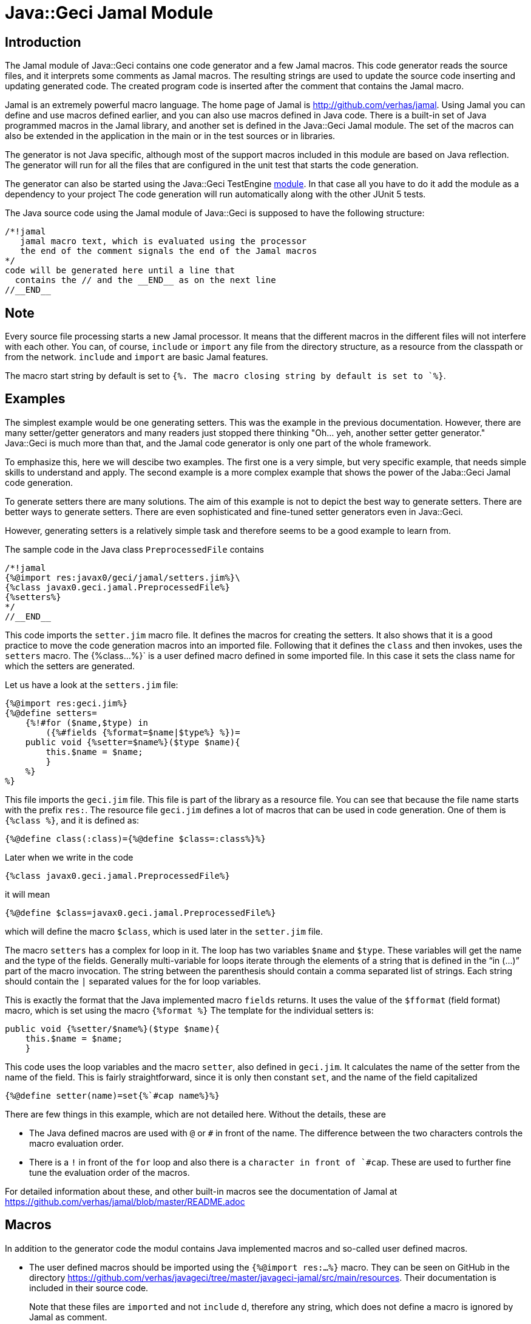 = Java::Geci Jamal Module

== Introduction

The Jamal module of Java::Geci contains one code generator and a few Jamal macros.
This code generator reads the source files, and it interprets some comments as Jamal macros.
The resulting strings are used to update the source code inserting and updating generated code.
The created program code is inserted after the comment that contains the Jamal macro.

Jamal is an extremely powerful macro language.
The home page of Jamal is http://github.com/verhas/jamal.
Using Jamal you can define and use macros defined earlier, and you can also use macros defined in Java code.
There is a built-in set of Java programmed macros in the Jamal library, and another set is defined in the Java::Geci Jamal module.
The set of the macros can also be extended in the application in the main or in the test sources or in libraries.

The generator is not Java specific, although most of the support macros included in this module are based on Java reflection.
The generator will run for all the files that are configured in the unit test that starts the code generation.

The generator can also be started using the Java::Geci TestEngine link:../javageci-testengine/README.adoc[module].
In that case all you have to do it add the module as a dependency to your project
The code generation will run automatically along with the other JUnit 5 tests.

The Java source code using the Jamal module of Java::Geci is supposed to have the following structure:

    /*!jamal
       jamal macro text, which is evaluated using the processor
       the end of the comment signals the end of the Jamal macros
    */
    code will be generated here until a line that
      contains the // and the __END__ as on the next line
    //__END__

== Note

Every source file processing starts a new Jamal processor.
It means that the different macros in the different files will not interfere with each other.
You can, of course, `include` or `import` any file from the directory structure, as a resource from the classpath or from the network.
`include` and `import` are basic Jamal features.

The macro start string by default is set to `{%.
The macro closing string by default is set to `%}`.

== Examples

The simplest example would be one generating setters.
This was the example in the previous documentation.
However, there are many setter/getter generators and many readers just stopped there thinking "Oh... yeh, another setter getter generator."
Java::Geci is much more than that, and the Jamal code generator is only one part of the whole framework.

To emphasize this, here we will descibe two examples.
The first one is a very simple, but very specific example, that needs simple skills to understand and apply.
The second example is a more complex example that shows the power of the Jaba::Geci Jamal code generation.

To generate setters there are many solutions.
The aim of this example is not to depict the best way to generate setters.
There are better ways to generate setters.
There are even sophisticated and fine-tuned setter generators even in Java::Geci.

However, generating setters is a relatively simple task and therefore seems to be a good example to learn from.

The sample code in the Java class `PreprocessedFile` contains
    
    /*!jamal
    {%@import res:javax0/geci/jamal/setters.jim%}\
    {%class javax0.geci.jamal.PreprocessedFile%}
    {%setters%}
    */
    //__END__
    
This code imports the `setter.jim` macro file.
It defines the macros for creating the setters.
It also shows that it is a good practice to move the code generation macros into an imported file.
Following that it defines the `class` and then invokes, uses the `setters` macro.
The {%class...%}` is a user defined macro defined in some imported file.
In this case it sets the class name for which the setters are generated.

Let us have a look at the `setters.jim` file:
    
    {%@import res:geci.jim%}
    {%@define setters=
        {%!#for ($name,$type) in
            ({%#fields {%format=$name|$type%} %})=
        public void {%setter=$name%}($type $name){
            this.$name = $name;
            }
        %}
    %}
    
This file imports the `geci.jim` file.
This file is part of the library as a resource file.
You can see that because the file name starts with the prefix `res:`.
The resource file `geci.jim` defines a lot of macros that can be used in code generation.
One of them is `{%class %}`, and it is defined as:

    {%@define class(:class)={%@define $class=:class%}%}

Later when we write in the code

    {%class javax0.geci.jamal.PreprocessedFile%}

it will mean

    {%@define $class=javax0.geci.jamal.PreprocessedFile%}

which will define the macro `$class`, which is used later in the `setter.jim` file.

The macro `setters` has a complex for loop in it.
The loop has two variables `$name` and `$type`.
These variables will get the name and the type of the fields.
Generally multi-variable for loops iterate through the elements of a string that is defined in the "`in (...)`" part of the macro invocation.
The string between the parenthesis should contain a comma separated list of strings.
Each string should contain the `|` separated values for the for loop variables.

This is exactly the format that the Java implemented macro `fields` returns.
It uses the value of the `$fformat` (field format) macro, which is set using the macro `{%format %}`
The template for the individual setters is:

    public void {%setter/$name%}($type $name){
        this.$name = $name;
        }

This code uses the loop variables and the macro `setter`, also defined in `geci.jim`.
It calculates the name of the setter from the name of the field.
This is fairly straightforward, since it is only then constant `set`, and the name of the field capitalized

    {%@define setter(name)=set{%`#cap name%}%}

There are few things in this example, which are not detailed here.
Without the details, these are

* The Java defined macros are used with `@` or `#` in front of the name.
The difference between the two characters controls the macro evaluation order.

* There is a `!` in front of the `for` loop and also there is a ````` character in front of `#cap`.
These are used to further fine tune the evaluation order of the macros.

For detailed information about these, and other built-in macros see the documentation of Jamal at https://github.com/verhas/jamal/blob/master/README.adoc

== Macros

In addition to the generator code the modul contains Java implemented macros and so-called user defined macros.

* The user defined macros should be imported using the `{%@import res:...%}` macro.
They can be seen on GitHub in the directory https://github.com/verhas/javageci/tree/master/javageci-jamal/src/main/resources.
Their documentation is included in their source code.
[]
Note that these files are `imported` and not `include` d, therefore any string, which does not define a macro is ignored by Jamal as comment.

* The Java defined macros can be found in the package `javax0.geci.jamal.macros`.
The source code can be seen in https://github.com/verhas/javageci/tree/master/javageci-jamal/src/main/java/javax0/geci/jamal/macros.
The documentation of the individual macros is contained in their class level JavaDoc.
[]
Some of the macro class files are inner classes. In that case the inner class JavaDoc documentation is to be read.